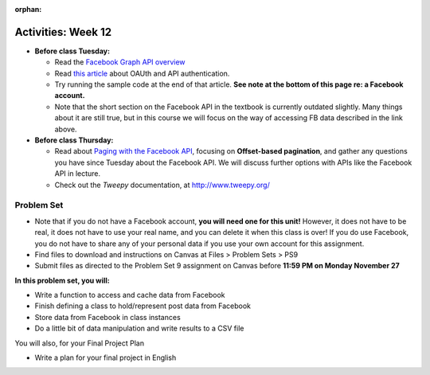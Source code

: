 :orphan:

..  Copyright (C) Jackie Cohen.  Permission is granted to copy, distribute
    and/or modify this document under the terms of the GNU Free Documentation
    License, Version 1.3 or any later version published by the Free Software
    Foundation; with Invariant Sections being Forward, Prefaces, and
    Contributor List, no Front-Cover Texts, and no Back-Cover Texts.  A copy of
    the license is included in the section entitled "GNU Free Documentation
    License".

Activities: Week 12
===================

* **Before class Tuesday:**

  * Read the `Facebook Graph API overview <https://developers.facebook.com/docs/graph-api/overview>`_
  * Read `this article <https://paper.dropbox.com/doc/oAuth-Services-and-API-Authentication-7cfoHpHLel6Vv1uM9tW2F>`_ about OAUth and API authentication.
  * Try running the sample code at the end of that article. **See note at the bottom of this page re: a Facebook account.**
  * Note that the short section on the Facebook API in the textbook is currently outdated slightly. Many things about it are still true, but in this course we will focus on the way of accessing FB data described in the link above.


* **Before class Thursday:**

  * Read about `Paging with the Facebook API <https://developers.facebook.com/docs/graph-api/using-graph-api#paging>`_, focusing on **Offset-based pagination**, and gather any questions you have since Tuesday about the Facebook API. We will discuss further options with APIs like the Facebook API in lecture.
  * Check out the `Tweepy` documentation, at http://www.tweepy.org/


.. _problem_set_9:

Problem Set
-----------

* Note that if you do not have a Facebook account, **you will need one for this unit!** However, it does not have to be real, it does not have to use your real name, and you can delete it when this class is over! If you do use Facebook, you do not have to share any of your personal data if you use your own account for this assignment.

* Find files to download and instructions on Canvas at Files > Problem Sets > PS9

* Submit files as directed to the Problem Set 9 assignment on Canvas before **11:59 PM on Monday November 27**

**In this problem set, you will:**

* Write a function to access and cache data from Facebook
* Finish defining a class to hold/represent post data from Facebook
* Store data from Facebook in class instances
* Do a little bit of data manipulation and write results to a CSV file

You will also, for your Final Project Plan

* Write a plan for your final project in English

